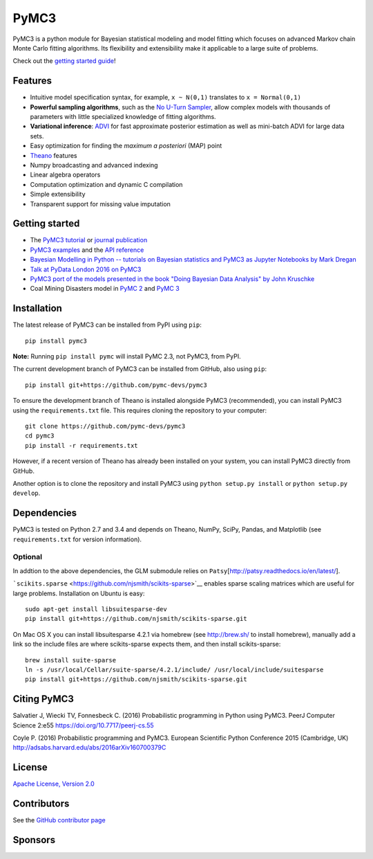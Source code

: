 PyMC3
=====

|Gitter| |Build Status| |Coverage|

PyMC3 is a python module for Bayesian statistical modeling and model
fitting which focuses on advanced Markov chain Monte Carlo fitting
algorithms. Its flexibility and extensibility make it applicable to a
large suite of problems.

Check out the `getting started
guide <http://pymc-devs.github.io/pymc3/notebooks/getting_started.html>`__!

Features
--------

-  Intuitive model specification syntax, for example, ``x ~ N(0,1)``
   translates to ``x = Normal(0,1)``
-  **Powerful sampling algorithms**, such as the `No U-Turn
   Sampler <http://arxiv.org/abs/1111.4246>`__, allow complex models
   with thousands of parameters with little specialized knowledge of
   fitting algorithms.
-  **Variational inference**: `ADVI <http://arxiv.org/abs/1506.03431>`__
   for fast approximate posterior estimation as well as mini-batch ADVI
   for large data sets.
-  Easy optimization for finding the *maximum a posteriori* (MAP) point
-  `Theano <http://deeplearning.net/software/theano/>`__ features
-  Numpy broadcasting and advanced indexing
-  Linear algebra operators
-  Computation optimization and dynamic C compilation
-  Simple extensibility
-  Transparent support for missing value imputation

Getting started
---------------

-  The `PyMC3
   tutorial <http://pymc-devs.github.io/pymc3/notebooks/getting_started.html>`__ or
   `journal publication <https://peerj.com/articles/cs-55/>`__
-  `PyMC3 examples <http://pymc-devs.github.io/pymc3/examples.html>`__
   and the `API reference <http://pymc-devs.github.io/pymc3/api.html>`__
-  `Bayesian Modelling in Python -- tutorials on Bayesian statistics and
   PyMC3 as Jupyter Notebooks by Mark
   Dregan <https://github.com/markdregan/Bayesian-Modelling-in-Python>`__
-  `Talk at PyData London 2016 on
   PyMC3 <https://www.youtube.com/watch?v=LlzVlqVzeD8>`__
-  `PyMC3 port of the models presented in the book "Doing Bayesian Data
   Analysis" by John
   Kruschke <https://github.com/aloctavodia/Doing_bayesian_data_analysis>`__
-  Coal Mining Disasters model in `PyMC
   2 <https://github.com/pymc-devs/pymc/blob/master/pymc/examples/disaster_model.py>`__
   and `PyMC
   3 <https://github.com/pymc-devs/pymc3/blob/master/pymc3/examples/disaster_model.py>`__

Installation
------------

The latest release of PyMC3 can be installed from PyPI using ``pip``:

::

    pip install pymc3

**Note:** Running ``pip install pymc`` will install PyMC 2.3, not PyMC3,
from PyPI.

The current development branch of PyMC3 can be installed from GitHub, also using ``pip``:

::

    pip install git+https://github.com/pymc-devs/pymc3

To ensure the development branch of Theano is installed alongside PyMC3
(recommended), you can install PyMC3 using the ``requirements.txt``
file. This requires cloning the repository to your computer:

::

    git clone https://github.com/pymc-devs/pymc3
    cd pymc3
    pip install -r requirements.txt

However, if a recent version of Theano has already been installed on
your system, you can install PyMC3 directly from GitHub.

Another option is to clone the repository and install PyMC3 using
``python setup.py install`` or ``python setup.py develop``.


Dependencies
------------

PyMC3 is tested on Python 2.7 and 3.4 and depends on Theano, NumPy,
SciPy, Pandas, and Matplotlib (see ``requirements.txt`` for version
information).

Optional
~~~~~~~~

In addtion to the above dependencies, the GLM submodule relies on
``Patsy``\ [http://patsy.readthedocs.io/en/latest/].

```scikits.sparse`` <https://github.com/njsmith/scikits-sparse>`__
enables sparse scaling matrices which are useful for large problems.
Installation on Ubuntu is easy:

::

    sudo apt-get install libsuitesparse-dev
    pip install git+https://github.com/njsmith/scikits-sparse.git

On Mac OS X you can install libsuitesparse 4.2.1 via homebrew (see
http://brew.sh/ to install homebrew), manually add a link so the include
files are where scikits-sparse expects them, and then install
scikits-sparse:

::

    brew install suite-sparse
    ln -s /usr/local/Cellar/suite-sparse/4.2.1/include/ /usr/local/include/suitesparse
    pip install git+https://github.com/njsmith/scikits-sparse.git


Citing PyMC3
------------

Salvatier J, Wiecki TV, Fonnesbeck C. (2016) Probabilistic programming
in Python using PyMC3. PeerJ Computer Science 2:e55
https://doi.org/10.7717/peerj-cs.55

Coyle P. (2016) Probabilistic programming
and PyMC3. European Scientific Python Conference 2015 (Cambridge, UK)
http://adsabs.harvard.edu/abs/2016arXiv160700379C

License
-------

`Apache License, Version
2.0 <https://github.com/pymc-devs/pymc3/blob/master/LICENSE>`__


Contributors
------------

See the `GitHub contributor
page <https://github.com/pymc-devs/pymc3/graphs/contributors>`__

Sponsors
--------

.. image:: http://www.numfocus.org/uploads/6/0/6/9/60696727/1457562110.png
   :target: http://www.numfocus.org/


.. image:: http://i.imgur.com/SC7uOzc.png
   :target: https://quantopian.com
   :scale: 50

.. |Gitter| image:: https://badges.gitter.im/Join%20Chat.svg
   :target: https://gitter.im/pymc-devs/pymc?utm_source=badge&utm_medium=badge&utm_campaign=pr-badge&utm_content=badge
.. |Build Status| image:: https://travis-ci.org/pymc-devs/pymc3.png?branch=master
   :target: https://travis-ci.org/pymc-devs/pymc3
.. |Coverage| image:: https://coveralls.io/repos/github/pymc-devs/pymc3/badge.svg?branch=master
   :target: https://coveralls.io/github/pymc-devs/pymc3?branch=master 
